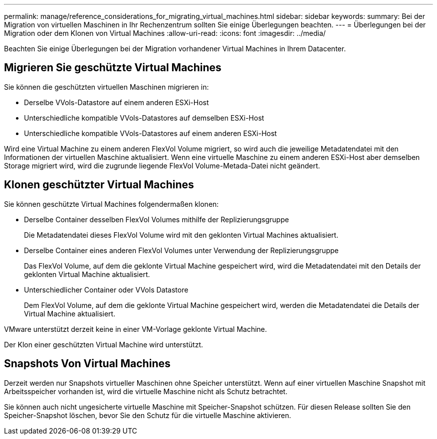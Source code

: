 ---
permalink: manage/reference_considerations_for_migrating_virtual_machines.html 
sidebar: sidebar 
keywords:  
summary: Bei der Migration von virtuellen Maschinen in Ihr Rechenzentrum sollten Sie einige Überlegungen beachten. 
---
= Überlegungen bei der Migration oder dem Klonen von Virtual Machines
:allow-uri-read: 
:icons: font
:imagesdir: ../media/


[role="lead"]
Beachten Sie einige Überlegungen bei der Migration vorhandener Virtual Machines in Ihrem Datacenter.



== Migrieren Sie geschützte Virtual Machines

Sie können die geschützten virtuellen Maschinen migrieren in:

* Derselbe VVols-Datastore auf einem anderen ESXi-Host
* Unterschiedliche kompatible VVols-Datastores auf demselben ESXi-Host
* Unterschiedliche kompatible VVols-Datastores auf einem anderen ESXi-Host


Wird eine Virtual Machine zu einem anderen FlexVol Volume migriert, so wird auch die jeweilige Metadatendatei mit den Informationen der virtuellen Maschine aktualisiert. Wenn eine virtuelle Maschine zu einem anderen ESXi-Host aber demselben Storage migriert wird, wird die zugrunde liegende FlexVol Volume-Metada-Datei nicht geändert.



== Klonen geschützter Virtual Machines

Sie können geschützte Virtual Machines folgendermaßen klonen:

* Derselbe Container desselben FlexVol Volumes mithilfe der Replizierungsgruppe
+
Die Metadatendatei dieses FlexVol Volume wird mit den geklonten Virtual Machines aktualisiert.

* Derselbe Container eines anderen FlexVol Volumes unter Verwendung der Replizierungsgruppe
+
Das FlexVol Volume, auf dem die geklonte Virtual Machine gespeichert wird, wird die Metadatendatei mit den Details der geklonten Virtual Machine aktualisiert.

* Unterschiedlicher Container oder VVols Datastore
+
Dem FlexVol Volume, auf dem die geklonte Virtual Machine gespeichert wird, werden die Metadatendatei die Details der Virtual Machine aktualisiert.



VMware unterstützt derzeit keine in einer VM-Vorlage geklonte Virtual Machine.

Der Klon einer geschützten Virtual Machine wird unterstützt.



== Snapshots Von Virtual Machines

Derzeit werden nur Snapshots virtueller Maschinen ohne Speicher unterstützt. Wenn auf einer virtuellen Maschine Snapshot mit Arbeitsspeicher vorhanden ist, wird die virtuelle Maschine nicht als Schutz betrachtet.

Sie können auch nicht ungesicherte virtuelle Maschine mit Speicher-Snapshot schützen. Für diesen Release sollten Sie den Speicher-Snapshot löschen, bevor Sie den Schutz für die virtuelle Maschine aktivieren.
